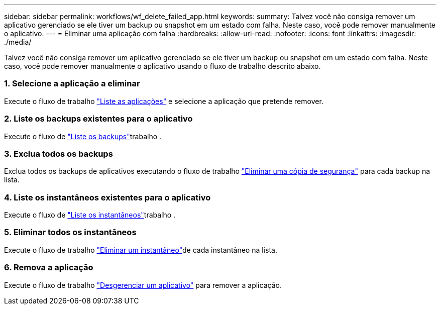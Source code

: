 ---
sidebar: sidebar 
permalink: workflows/wf_delete_failed_app.html 
keywords:  
summary: Talvez você não consiga remover um aplicativo gerenciado se ele tiver um backup ou snapshot em um estado com falha. Neste caso, você pode remover manualmente o aplicativo. 
---
= Eliminar uma aplicação com falha
:hardbreaks:
:allow-uri-read: 
:nofooter: 
:icons: font
:linkattrs: 
:imagesdir: ./media/


[role="lead"]
Talvez você não consiga remover um aplicativo gerenciado se ele tiver um backup ou snapshot em um estado com falha. Neste caso, você pode remover manualmente o aplicativo usando o fluxo de trabalho descrito abaixo.



=== 1. Selecione a aplicação a eliminar

Execute o fluxo de trabalho link:wf_list_man_apps.html["Liste as aplicações"] e selecione a aplicação que pretende remover.



=== 2. Liste os backups existentes para o aplicativo

Execute o fluxo de link:wf_list_backups.html["Liste os backups"]trabalho .



=== 3. Exclua todos os backups

Exclua todos os backups de aplicativos executando o fluxo de trabalho link:wf_delete_backup.html["Eliminar uma cópia de segurança"] para cada backup na lista.



=== 4. Liste os instantâneos existentes para o aplicativo

Execute o fluxo de link:wf_list_snapshots.html["Liste os instantâneos"]trabalho .



=== 5. Eliminar todos os instantâneos

Execute o fluxo de trabalho link:wf_delete_snapshot.html["Eliminar um instantâneo"]de cada instantâneo na lista.



=== 6. Remova a aplicação

Execute o fluxo de trabalho link:wf_unmanage_app.html["Desgerenciar um aplicativo"] para remover a aplicação.
